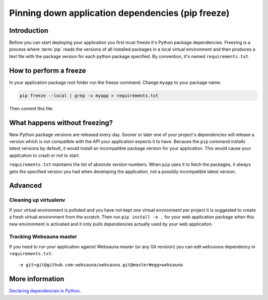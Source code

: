 ==================================================
Pinning down application dependencies (pip freeze)
==================================================

Introduction
============

Before you can start deploying your application you first must freeze it's Python package dependencies. Freezing is a process where :term:`pip` reads the versions of all installed packages in a local virtual environment and then produces a text file with the package version for each python package specified.  By convention, it's named  ``requirements.txt``.

How to perform a freeze
=======================

In your application package root folder run the freeze command. Change ``myapp`` to your package name:

.. code-block:: console

    pip freeze --local | grep -v myapp > requirements.txt

Then commit this file.


What happens without freezing?
==============================

New Python package versions are released every day. Sooner or later one of your project's dependencies will release a version which is not compatible with the API your application expects it to have. Because the ``pip`` command installs latest versions by default, it would install an incompatible package version for your application. This would cause your application to crash or not to start.

``requirements.txt`` maintains the list of absolute version numbers. When ``pip`` uses it to fetch the packages, it always gets the specified version you had when developing the application, not a possibly incompatible latest version.

Advanced
========

Cleaning up virtualenv
----------------------

If your virtual environment is polluted and you have not kept one virtual environment per project it is suggested to create a fresh virtual environment from the scratch. Then run ``pip install -e .`` for your web application package when this new environment is activated and it only pulls dependencies actually used by your web applicaiton.

Tracking Websauna master
------------------------

If you need to run your application against Websauna master (or any Git revision) you can edit ``websauna`` dependency in ``requirements.txt``::

    -e git+git@github.com:websauna/websauna.git@master#egg=websauna

More information
================

`Declaring dependencies in Python <http://blog.ziade.org/2013/04/13/declaring-dependencies-in-python/>`_.

